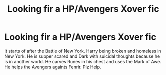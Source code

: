 #+TITLE: Looking fir a HP/Avengers Xover fic

* Looking fir a HP/Avengers Xover fic
:PROPERTIES:
:Author: H3llChildX25
:Score: 0
:DateUnix: 1609369496.0
:DateShort: 2020-Dec-31
:FlairText: Request
:END:
It starts of after the Battle of New York. Harry being broken and homeless in New York. He is supper scared and Dark with suicidal thoughts because he is in another world. He carves Runes in his chest and uses the Mark of Awe. He helps the Avengers againts Fenrir. Plz Help.

